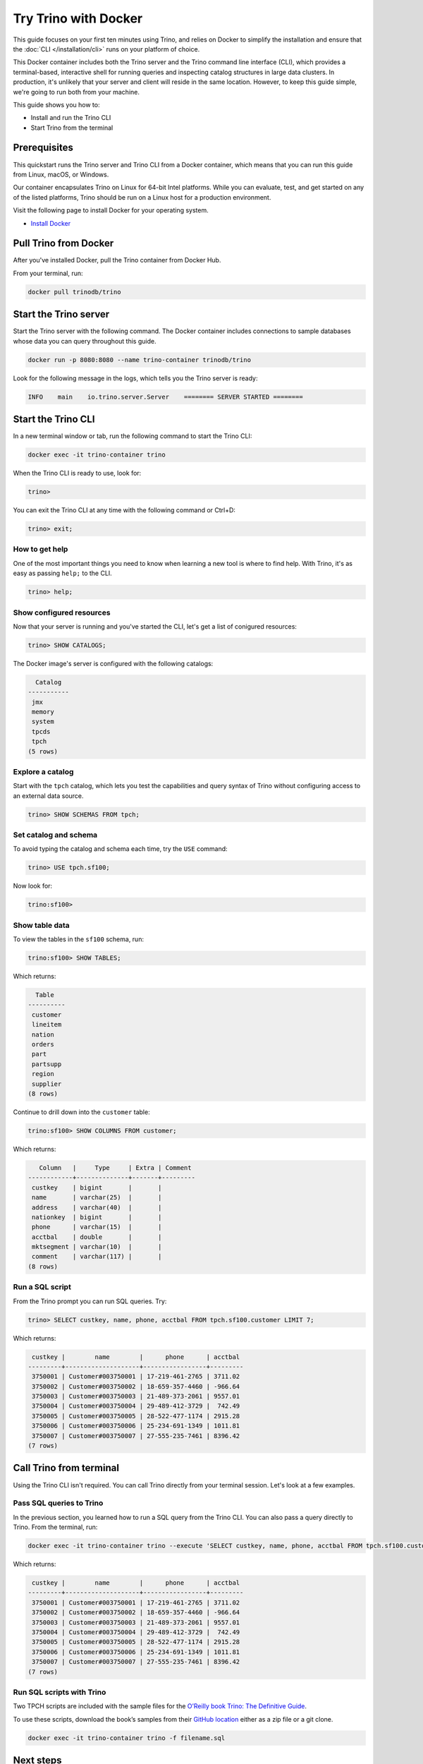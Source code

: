 Try Trino with Docker
======================

This guide focuses on your first ten minutes
using Trino, and relies on Docker to simplify the installation and
ensure that the :doc:`CLI </installation/cli>` runs on your platform of choice.

This Docker container includes both the Trino server and the 
Trino command line interface (CLI), which provides a terminal-based,
interactive shell for running queries and inspecting catalog structures
in large data clusters. In production, it's unlikely that your server 
and client will reside in the same location. However, to keep this guide 
simple, we're going to run both from your machine.

This guide shows you how to:

-  Install and run the Trino CLI
-  Start Trino from the terminal

Prerequisites
-------------

This quickstart runs the Trino server and Trino CLI from a Docker container, 
which means that you can run this guide from Linux, macOS, or Windows. 

Our container encapsulates Trino on Linux for 64-bit Intel platforms. While 
you can evaluate, test, and get started on any of the listed platforms, Trino 
should be run on a Linux host for a production environment.

Visit the following page to install Docker for your operating system.

-  `Install Docker <https://docs.docker.com/get-docker/>`__

Pull Trino from Docker
------------------------------

After you've installed Docker, pull the Trino container from Docker Hub.

From your terminal, run:

.. code-block:: shell

    docker pull trinodb/trino

Start the Trino server
----------------------

Start the Trino server with the following command. The Docker container includes connections 
to sample databases whose data you can query throughout this guide.

.. code-block:: shell

   docker run -p 8080:8080 --name trino-container trinodb/trino

Look for the following message in the logs, which tells you the Trino server is ready:

.. code-block:: text

   INFO    main    io.trino.server.Server    ======== SERVER STARTED ========

Start the Trino CLI
--------------------

In a new terminal window or tab, run the following command to start the Trino CLI:

.. code-block:: shell

    docker exec -it trino-container trino

When the Trino CLI is ready to use, look for:

.. code-block:: shell

    trino>

You can exit the Trino CLI at any time with the following command or Ctrl+D:

.. code-block:: shell

    trino> exit;

How to get help
~~~~~~~~~~~~~~~

One of the most important things you need to know when learning a new
tool is where to find help. With Trino, it's as easy as passing
``help;`` to the CLI.

.. code-block:: shell

    trino> help;

Show configured resources
~~~~~~~~~~~~~~~~~~~~~~~~~

Now that your server is running and you've started the CLI, let's get a 
list of conigured resources:

.. code-block:: shell

    trino> SHOW CATALOGS;

The Docker image's server is configured with the following catalogs:

.. code-block:: text

      Catalog
    -----------
     jmx
     memory
     system
     tpcds
     tpch
    (5 rows)

Explore a catalog
~~~~~~~~~~~~~~~~~

Start with the ``tpch`` catalog, which lets you test the capabilities
and query syntax of Trino without configuring access to an external data
source.

.. code-block:: shell

    trino> SHOW SCHEMAS FROM tpch;

Set catalog and schema
~~~~~~~~~~~~~~~~~~~~~~

To avoid typing the catalog and schema each time, try the ``USE``
command:

.. code-block:: shell

    trino> USE tpch.sf100;

Now look for:

.. code-block:: shell

    trino:sf100>

Show table data
~~~~~~~~~~~~~~~

To view the tables in the ``sf100`` schema, run:

.. code-block:: shell

    trino:sf100> SHOW TABLES;

Which returns:

.. code-block:: text

      Table
    ----------
     customer
     lineitem
     nation
     orders
     part
     partsupp
     region
     supplier
    (8 rows)

Continue to drill down into the ``customer`` table:

.. code-block:: shell

    trino:sf100> SHOW COLUMNS FROM customer;

Which returns:

.. code-block:: text

       Column   |     Type     | Extra | Comment
    ------------+--------------+-------+---------
     custkey    | bigint       |       |
     name       | varchar(25)  |       |
     address    | varchar(40)  |       |
     nationkey  | bigint       |       |
     phone      | varchar(15)  |       |
     acctbal    | double       |       |
     mktsegment | varchar(10)  |       |
     comment    | varchar(117) |       |
    (8 rows)

Run a SQL script
~~~~~~~~~~~~~~~~

From the Trino prompt you can run SQL queries. Try:

.. code-block:: shell

    trino> SELECT custkey, name, phone, acctbal FROM tpch.sf100.customer LIMIT 7;

Which returns:

.. code-block:: text

     custkey |        name        |      phone      | acctbal 
    ---------+--------------------+-----------------+---------
     3750001 | Customer#003750001 | 17-219-461-2765 | 3711.02 
     3750002 | Customer#003750002 | 18-659-357-4460 | -966.64 
     3750003 | Customer#003750003 | 21-489-373-2061 | 9557.01 
     3750004 | Customer#003750004 | 29-489-412-3729 |  742.49 
     3750005 | Customer#003750005 | 28-522-477-1174 | 2915.28 
     3750006 | Customer#003750006 | 25-234-691-1349 | 1011.81 
     3750007 | Customer#003750007 | 27-555-235-7461 | 8396.42 
    (7 rows)

Call Trino from terminal
-------------------------

Using the Trino CLI isn't required. You can call Trino
directly from your terminal session. Let's look at a few
examples.

Pass SQL queries to Trino
~~~~~~~~~~~~~~~~~~~~~~~~~

In the previous section, you learned how to run a SQL query from the
Trino CLI. You can also pass a query directly to Trino. From
the terminal, run:

.. code-block:: shell

    docker exec -it trino-container trino --execute 'SELECT custkey, name, phone, acctbal FROM tpch.sf100.customer LIMIT 7'

Which returns:

.. code-block:: text

     custkey |        name        |      phone      | acctbal 
    ---------+--------------------+-----------------+---------
     3750001 | Customer#003750001 | 17-219-461-2765 | 3711.02 
     3750002 | Customer#003750002 | 18-659-357-4460 | -966.64 
     3750003 | Customer#003750003 | 21-489-373-2061 | 9557.01 
     3750004 | Customer#003750004 | 29-489-412-3729 |  742.49 
     3750005 | Customer#003750005 | 28-522-477-1174 | 2915.28 
     3750006 | Customer#003750006 | 25-234-691-1349 | 1011.81 
     3750007 | Customer#003750007 | 27-555-235-7461 | 8396.42 
    (7 rows)

Run SQL scripts with Trino
~~~~~~~~~~~~~~~~~~~~~~~~~~~

Two TPCH scripts are included with the sample files for the `O’Reilly
book Trino: The Definitive
Guide <https://www.starburst.io/oreilly-presto-guide-download/>`__.

To use these scripts, download the book’s samples from their `GitHub
location <https://github.com/trinodb/trino-the-definitive-guide>`__
either as a zip file or a git clone.

.. code-block:: shell

    docker exec -it trino-container trino -f filename.sql

Next steps
----------

Learn more about deployment options, see :doc:`Deploying Trino </installation/deployment>`.